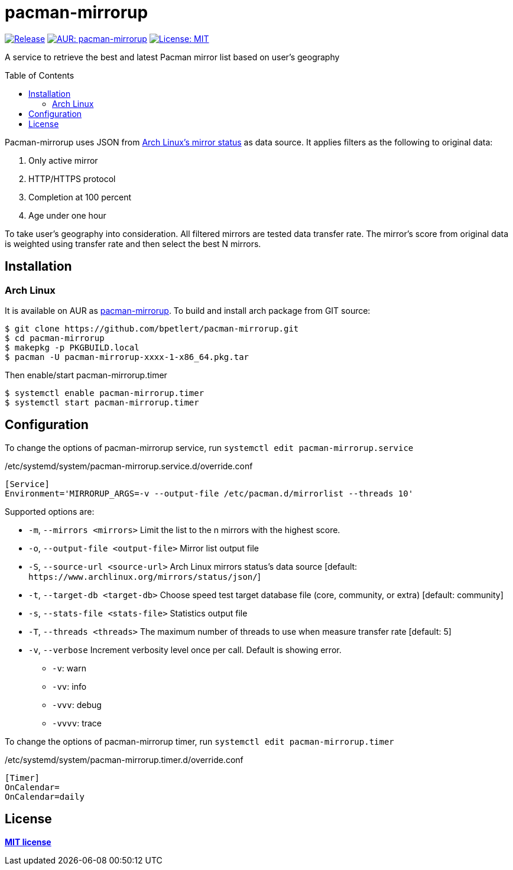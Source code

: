= pacman-mirrorup
:toc:
:toc-placement!:

image:https://img.shields.io/github/v/tag/bpetlert/pacman-mirrorup?include_prereleases&label=release&style=flat-square[Release,link=https://github.com/bpetlert/pacman-mirrorup/releases/latest]
image:https://img.shields.io/aur/version/pacman-mirrorup?style=flat-square["AUR: pacman-mirrorup",link=https://aur.archlinux.org/packages/pacman-mirrorup/]
image:https://img.shields.io/github/license/bpetlert/pacman-mirrorup?style=flat-square["License: MIT",link=./LICENSE]

A service to retrieve the best and latest Pacman mirror list based on user's geography

toc::[]

Pacman-mirrorup uses JSON from https://www.archlinux.org/mirrors/status/[Arch Linux's mirror status] as data source.
It applies filters as the following to original data:

. Only active mirror
. HTTP/HTTPS protocol
. Completion at 100 percent
. Age under one hour

To take user's geography into consideration.
All filtered mirrors are tested data transfer rate.
The mirror's score from original data is weighted using transfer rate and then select the best N mirrors.

== Installation

=== Arch Linux

It is available on AUR as https://aur.archlinux.org/packages/pacman-mirrorup/[pacman-mirrorup].
To build and install arch package from GIT source:

[source,shell]
----
$ git clone https://github.com/bpetlert/pacman-mirrorup.git
$ cd pacman-mirrorup
$ makepkg -p PKGBUILD.local
$ pacman -U pacman-mirrorup-xxxx-1-x86_64.pkg.tar
----

Then enable/start pacman-mirrorup.timer

[source,shell]
----
$ systemctl enable pacman-mirrorup.timer
$ systemctl start pacman-mirrorup.timer
----

== Configuration

To change the options of pacman-mirrorup service, run `systemctl edit pacman-mirrorup.service`

./etc/systemd/system/pacman-mirrorup.service.d/override.conf
[source,ini]
----
[Service]
Environment='MIRRORUP_ARGS=-v --output-file /etc/pacman.d/mirrorlist --threads 10'
----

Supported options are:

* `-m`, `--mirrors <mirrors>` Limit the list to the n mirrors with the highest score.
[default: 10]
* `-o`, `--output-file <output-file>` Mirror list output file
* `-S`, `--source-url <source-url>` Arch Linux mirrors status's data source [default: `+https://www.archlinux.org/mirrors/status/json/+`]
* `-t`, `--target-db <target-db>` Choose speed test target database file (core, community, or extra) [default: community]
* `-s`, `--stats-file <stats-file>` Statistics output file
* `-T`, `--threads <threads>` The maximum number of threads to use when measure transfer rate [default: 5]
* `-v`, `--verbose` Increment verbosity level once per call.
Default is showing error.
** `-v`: warn
** `-vv`: info
** `-vvv`: debug
** `-vvvv`: trace

To change the options of pacman-mirrorup timer, run `systemctl edit pacman-mirrorup.timer`

./etc/systemd/system/pacman-mirrorup.timer.d/override.conf
[source,ini]
----
[Timer]
OnCalendar=
OnCalendar=daily
----

== License

*link:./LICENSE[MIT license]*
